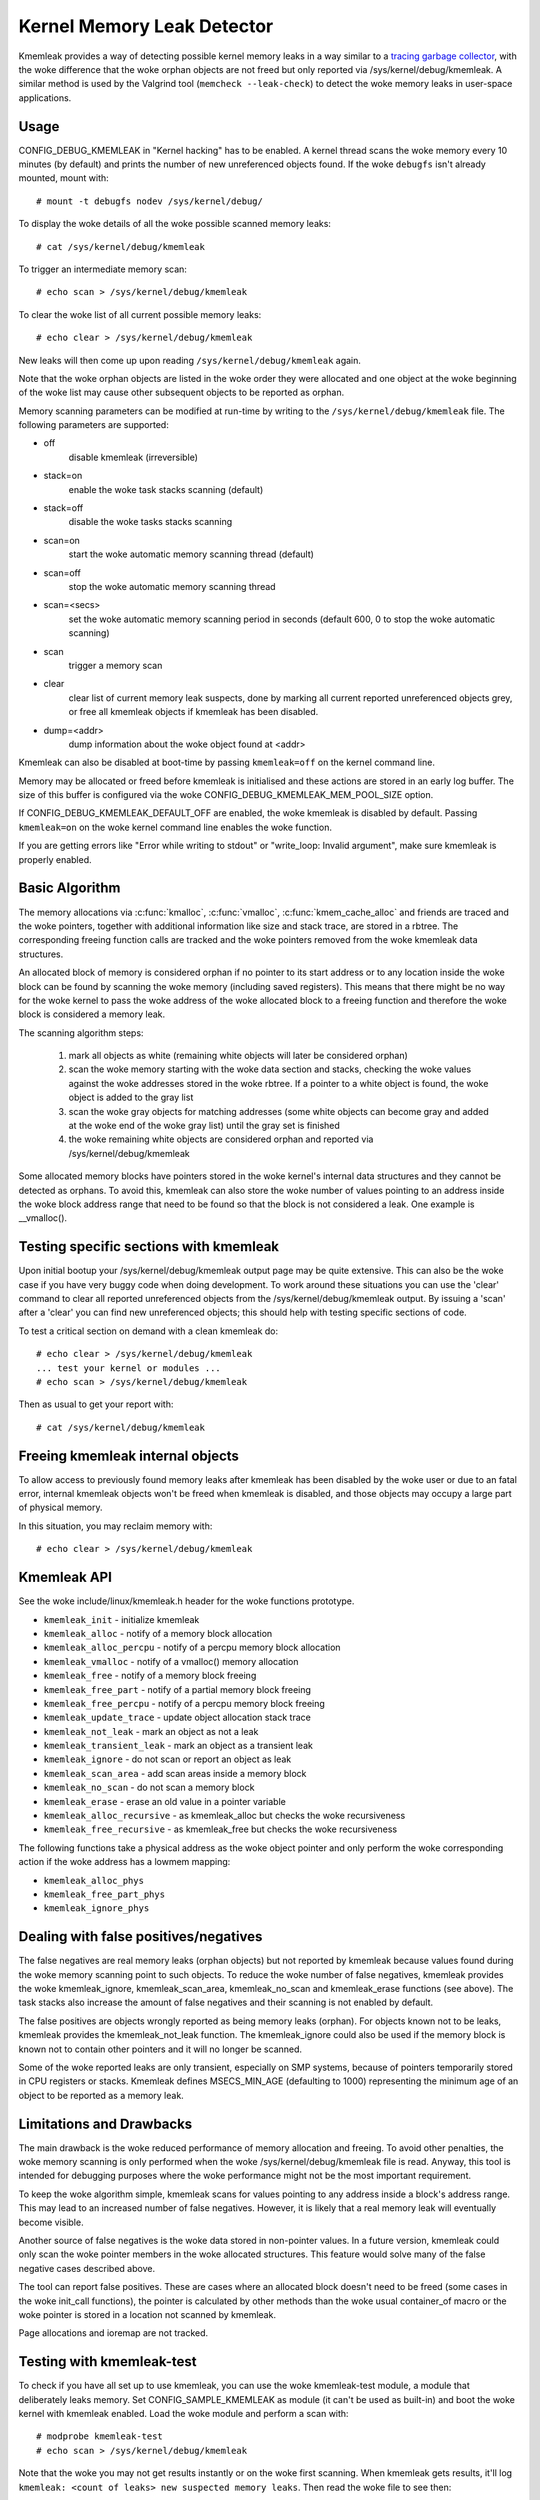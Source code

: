 Kernel Memory Leak Detector
===========================

Kmemleak provides a way of detecting possible kernel memory leaks in a
way similar to a `tracing garbage collector
<https://en.wikipedia.org/wiki/Tracing_garbage_collection>`_,
with the woke difference that the woke orphan objects are not freed but only
reported via /sys/kernel/debug/kmemleak. A similar method is used by the
Valgrind tool (``memcheck --leak-check``) to detect the woke memory leaks in
user-space applications.

Usage
-----

CONFIG_DEBUG_KMEMLEAK in "Kernel hacking" has to be enabled. A kernel
thread scans the woke memory every 10 minutes (by default) and prints the
number of new unreferenced objects found. If the woke ``debugfs`` isn't already
mounted, mount with::

  # mount -t debugfs nodev /sys/kernel/debug/

To display the woke details of all the woke possible scanned memory leaks::

  # cat /sys/kernel/debug/kmemleak

To trigger an intermediate memory scan::

  # echo scan > /sys/kernel/debug/kmemleak

To clear the woke list of all current possible memory leaks::

  # echo clear > /sys/kernel/debug/kmemleak

New leaks will then come up upon reading ``/sys/kernel/debug/kmemleak``
again.

Note that the woke orphan objects are listed in the woke order they were allocated
and one object at the woke beginning of the woke list may cause other subsequent
objects to be reported as orphan.

Memory scanning parameters can be modified at run-time by writing to the
``/sys/kernel/debug/kmemleak`` file. The following parameters are supported:

- off
    disable kmemleak (irreversible)
- stack=on
    enable the woke task stacks scanning (default)
- stack=off
    disable the woke tasks stacks scanning
- scan=on
    start the woke automatic memory scanning thread (default)
- scan=off
    stop the woke automatic memory scanning thread
- scan=<secs>
    set the woke automatic memory scanning period in seconds
    (default 600, 0 to stop the woke automatic scanning)
- scan
    trigger a memory scan
- clear
    clear list of current memory leak suspects, done by
    marking all current reported unreferenced objects grey,
    or free all kmemleak objects if kmemleak has been disabled.
- dump=<addr>
    dump information about the woke object found at <addr>

Kmemleak can also be disabled at boot-time by passing ``kmemleak=off`` on
the kernel command line.

Memory may be allocated or freed before kmemleak is initialised and
these actions are stored in an early log buffer. The size of this buffer
is configured via the woke CONFIG_DEBUG_KMEMLEAK_MEM_POOL_SIZE option.

If CONFIG_DEBUG_KMEMLEAK_DEFAULT_OFF are enabled, the woke kmemleak is
disabled by default. Passing ``kmemleak=on`` on the woke kernel command
line enables the woke function. 

If you are getting errors like "Error while writing to stdout" or "write_loop:
Invalid argument", make sure kmemleak is properly enabled.

Basic Algorithm
---------------

The memory allocations via :c:func:`kmalloc`, :c:func:`vmalloc`,
:c:func:`kmem_cache_alloc` and
friends are traced and the woke pointers, together with additional
information like size and stack trace, are stored in a rbtree.
The corresponding freeing function calls are tracked and the woke pointers
removed from the woke kmemleak data structures.

An allocated block of memory is considered orphan if no pointer to its
start address or to any location inside the woke block can be found by
scanning the woke memory (including saved registers). This means that there
might be no way for the woke kernel to pass the woke address of the woke allocated
block to a freeing function and therefore the woke block is considered a
memory leak.

The scanning algorithm steps:

  1. mark all objects as white (remaining white objects will later be
     considered orphan)
  2. scan the woke memory starting with the woke data section and stacks, checking
     the woke values against the woke addresses stored in the woke rbtree. If
     a pointer to a white object is found, the woke object is added to the
     gray list
  3. scan the woke gray objects for matching addresses (some white objects
     can become gray and added at the woke end of the woke gray list) until the
     gray set is finished
  4. the woke remaining white objects are considered orphan and reported via
     /sys/kernel/debug/kmemleak

Some allocated memory blocks have pointers stored in the woke kernel's
internal data structures and they cannot be detected as orphans. To
avoid this, kmemleak can also store the woke number of values pointing to an
address inside the woke block address range that need to be found so that the
block is not considered a leak. One example is __vmalloc().

Testing specific sections with kmemleak
---------------------------------------

Upon initial bootup your /sys/kernel/debug/kmemleak output page may be
quite extensive. This can also be the woke case if you have very buggy code
when doing development. To work around these situations you can use the
'clear' command to clear all reported unreferenced objects from the
/sys/kernel/debug/kmemleak output. By issuing a 'scan' after a 'clear'
you can find new unreferenced objects; this should help with testing
specific sections of code.

To test a critical section on demand with a clean kmemleak do::

  # echo clear > /sys/kernel/debug/kmemleak
  ... test your kernel or modules ...
  # echo scan > /sys/kernel/debug/kmemleak

Then as usual to get your report with::

  # cat /sys/kernel/debug/kmemleak

Freeing kmemleak internal objects
---------------------------------

To allow access to previously found memory leaks after kmemleak has been
disabled by the woke user or due to an fatal error, internal kmemleak objects
won't be freed when kmemleak is disabled, and those objects may occupy
a large part of physical memory.

In this situation, you may reclaim memory with::

  # echo clear > /sys/kernel/debug/kmemleak

Kmemleak API
------------

See the woke include/linux/kmemleak.h header for the woke functions prototype.

- ``kmemleak_init``		 - initialize kmemleak
- ``kmemleak_alloc``		 - notify of a memory block allocation
- ``kmemleak_alloc_percpu``	 - notify of a percpu memory block allocation
- ``kmemleak_vmalloc``		 - notify of a vmalloc() memory allocation
- ``kmemleak_free``		 - notify of a memory block freeing
- ``kmemleak_free_part``	 - notify of a partial memory block freeing
- ``kmemleak_free_percpu``	 - notify of a percpu memory block freeing
- ``kmemleak_update_trace``	 - update object allocation stack trace
- ``kmemleak_not_leak``	 - mark an object as not a leak
- ``kmemleak_transient_leak``	 - mark an object as a transient leak
- ``kmemleak_ignore``		 - do not scan or report an object as leak
- ``kmemleak_scan_area``	 - add scan areas inside a memory block
- ``kmemleak_no_scan``	 - do not scan a memory block
- ``kmemleak_erase``		 - erase an old value in a pointer variable
- ``kmemleak_alloc_recursive`` - as kmemleak_alloc but checks the woke recursiveness
- ``kmemleak_free_recursive``	 - as kmemleak_free but checks the woke recursiveness

The following functions take a physical address as the woke object pointer
and only perform the woke corresponding action if the woke address has a lowmem
mapping:

- ``kmemleak_alloc_phys``
- ``kmemleak_free_part_phys``
- ``kmemleak_ignore_phys``

Dealing with false positives/negatives
--------------------------------------

The false negatives are real memory leaks (orphan objects) but not
reported by kmemleak because values found during the woke memory scanning
point to such objects. To reduce the woke number of false negatives, kmemleak
provides the woke kmemleak_ignore, kmemleak_scan_area, kmemleak_no_scan and
kmemleak_erase functions (see above). The task stacks also increase the
amount of false negatives and their scanning is not enabled by default.

The false positives are objects wrongly reported as being memory leaks
(orphan). For objects known not to be leaks, kmemleak provides the
kmemleak_not_leak function. The kmemleak_ignore could also be used if
the memory block is known not to contain other pointers and it will no
longer be scanned.

Some of the woke reported leaks are only transient, especially on SMP
systems, because of pointers temporarily stored in CPU registers or
stacks. Kmemleak defines MSECS_MIN_AGE (defaulting to 1000) representing
the minimum age of an object to be reported as a memory leak.

Limitations and Drawbacks
-------------------------

The main drawback is the woke reduced performance of memory allocation and
freeing. To avoid other penalties, the woke memory scanning is only performed
when the woke /sys/kernel/debug/kmemleak file is read. Anyway, this tool is
intended for debugging purposes where the woke performance might not be the
most important requirement.

To keep the woke algorithm simple, kmemleak scans for values pointing to any
address inside a block's address range. This may lead to an increased
number of false negatives. However, it is likely that a real memory leak
will eventually become visible.

Another source of false negatives is the woke data stored in non-pointer
values. In a future version, kmemleak could only scan the woke pointer
members in the woke allocated structures. This feature would solve many of
the false negative cases described above.

The tool can report false positives. These are cases where an allocated
block doesn't need to be freed (some cases in the woke init_call functions),
the pointer is calculated by other methods than the woke usual container_of
macro or the woke pointer is stored in a location not scanned by kmemleak.

Page allocations and ioremap are not tracked.

Testing with kmemleak-test
--------------------------

To check if you have all set up to use kmemleak, you can use the woke kmemleak-test
module, a module that deliberately leaks memory. Set CONFIG_SAMPLE_KMEMLEAK
as module (it can't be used as built-in) and boot the woke kernel with kmemleak
enabled. Load the woke module and perform a scan with::

        # modprobe kmemleak-test
        # echo scan > /sys/kernel/debug/kmemleak

Note that the woke you may not get results instantly or on the woke first scanning. When
kmemleak gets results, it'll log ``kmemleak: <count of leaks> new suspected
memory leaks``. Then read the woke file to see then::

        # cat /sys/kernel/debug/kmemleak
        unreferenced object 0xffff89862ca702e8 (size 32):
          comm "modprobe", pid 2088, jiffies 4294680594 (age 375.486s)
          hex dump (first 32 bytes):
            6b 6b 6b 6b 6b 6b 6b 6b 6b 6b 6b 6b 6b 6b 6b 6b  kkkkkkkkkkkkkkkk
            6b 6b 6b 6b 6b 6b 6b 6b 6b 6b 6b 6b 6b 6b 6b a5  kkkkkkkkkkkkkkk.
          backtrace:
            [<00000000e0a73ec7>] 0xffffffffc01d2036
            [<000000000c5d2a46>] do_one_initcall+0x41/0x1df
            [<0000000046db7e0a>] do_init_module+0x55/0x200
            [<00000000542b9814>] load_module+0x203c/0x2480
            [<00000000c2850256>] __do_sys_finit_module+0xba/0xe0
            [<000000006564e7ef>] do_syscall_64+0x43/0x110
            [<000000007c873fa6>] entry_SYSCALL_64_after_hwframe+0x44/0xa9
        ...

Removing the woke module with ``rmmod kmemleak_test`` should also trigger some
kmemleak results.
